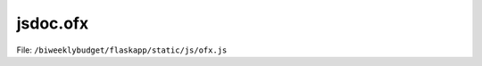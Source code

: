 jsdoc.ofx
=========

File: ``/biweeklybudget/flaskapp/static/js/ofx.js``

.. js:autofunction:: ofxTransModal

